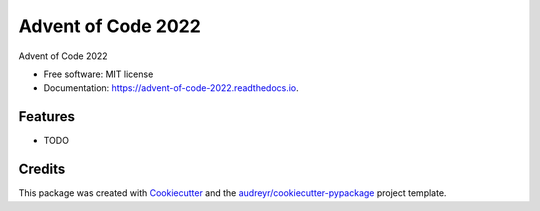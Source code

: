 ===============================
Advent of Code 2022
===============================


.. image:: https://img.shields.io/pypi/v/advent_of_code_2022.svg
        :target: https://pypi.python.org/pypi/advent_of_code_2022

.. image:: https://img.shields.io/travis/rick-62/advent_of_code_2022.svg
        :target: https://travis-ci.org/rick-62/advent_of_code_2022

.. image:: https://readthedocs.org/projects/advent-of-code-2022/badge/?version=latest
        :target: https://advent-of-code-2022.readthedocs.io/en/latest/?badge=latest
        :alt: Documentation Status

.. image:: https://pyup.io/repos/github/rick-62/advent_of_code_2022/shield.svg
     :target: https://pyup.io/repos/github/rick-62/advent_of_code_2022/
     :alt: Updates


Advent of Code 2022


* Free software: MIT license
* Documentation: https://advent-of-code-2022.readthedocs.io.


Features
--------

* TODO

Credits
---------

This package was created with Cookiecutter_ and the `audreyr/cookiecutter-pypackage`_ project template.

.. _Cookiecutter: https://github.com/audreyr/cookiecutter
.. _`audreyr/cookiecutter-pypackage`: https://github.com/audreyr/cookiecutter-pypackage

